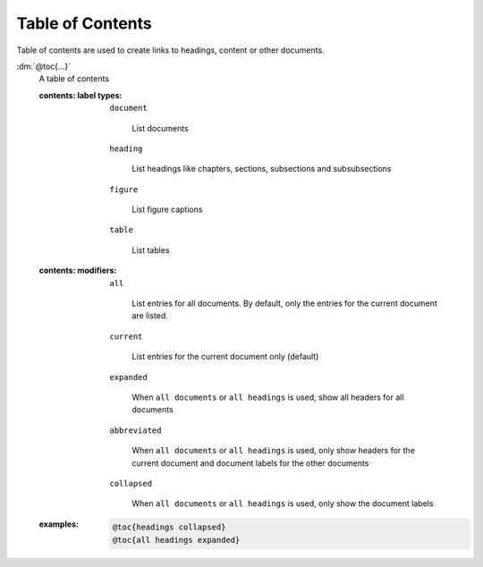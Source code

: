 .. role:: dm(code)
   :language: dm

Table of Contents
=================

Table of contents are used to create links to headings, content or other
documents.

.. rst-class:: dl-parameter

:dm:`@toc{...}`
    A table of contents

    .. index::
        single: tags; @toc

    :contents\: label types:

        ``document``

           List documents

        ``heading``

            List headings like chapters, sections, subsections and
            subsubsections

        ``figure``

           List figure captions

        ``table``

            List tables

    :contents\: modifiers:

        ``all``

            List entries for all documents. By default, only the entries for
            the current document are listed.

        ``current``

            List entries for the current document only (default)

        ``expanded``

            When ``all documents`` or ``all headings`` is used,
            show all headers for all documents

        ``abbreviated``

            When ``all documents`` or ``all headings`` is used,
            only show headers for the current document and document labels for
            the other documents

        ``collapsed``

            When ``all documents`` or ``all headings`` is used,
            only show the document labels

    :examples:

        .. code-block:: dm

           @toc{headings collapsed}
           @toc{all headings expanded}

